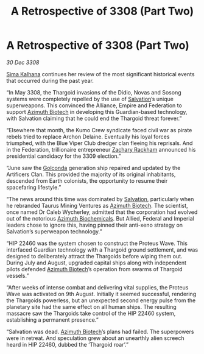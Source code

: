 :PROPERTIES:
:ID:       6f3cfb40-876f-4689-a4ae-e7950df70a4b
:END:
#+title: A Retrospective of 3308 (Part Two)
#+filetags: :Empire:Alliance:Thargoid:galnet:

* A Retrospective of 3308 (Part Two)

/30 Dec 3308/

[[id:e13ec234-b603-4a29-870d-2b87410195ea][Sima Kalhana]] continues her review of the most significant historical events that occurred during the past year. 

“In May 3308, the Thargoid invasions of the Didio, Novas and Sosong systems were completely repelled by the use of [[id:106b62b9-4ed8-4f7c-8c5c-12debf994d4f][Salvation]]’s unique superweapons. This convinced the Alliance, Empire and Federation to support [[id:e68a5318-bd72-4c92-9f70-dcdbd59505d1][Azimuth Biotech]] in developing this Guardian-based technology, with Salvation claiming that he could end the Thargoid threat forever.” 

“Elsewhere that month, the Kumo Crew syndicate faced civil war as pirate rebels tried to replace Archon Delaine. Eventually his loyal forces triumphed, with the Blue Viper Club dredger clan fleeing his reprisals. And in the Federation, trillionaire entrepreneur [[id:e26683e6-6b19-4671-8676-f333bd5e8ff7][Zachary Rackham]] announced his presidential candidacy for the 3309 election.” 

“June saw the [[id:fce1d147-f900-41ec-a92c-3ce3d1cae641][Golconda]] generation ship repaired and updated by the Artificers Clan. This provided the majority of its original inhabitants, descended from Earth colonists, the opportunity to resume their spacefaring lifestyle.” 

“The news around this time was dominated by [[id:106b62b9-4ed8-4f7c-8c5c-12debf994d4f][Salvation]], particularly when he rebranded Taurus Mining Ventures as [[id:e68a5318-bd72-4c92-9f70-dcdbd59505d1][Azimuth Biotech]]. The scientist, once named Dr Caleb Wycherley, admitted that the corporation had evolved out of the notorious [[id:e68a5318-bd72-4c92-9f70-dcdbd59505d1][Azimuth Biochemicals]]. But Allied, Federal and Imperial leaders chose to ignore this, having pinned their anti-xeno strategy on Salvation’s superweapon technology.” 

“HIP 22460 was the system chosen to construct the Proteus Wave. This interfaced Guardian technology with a Thargoid ground settlement, and was designed to deliberately attract the Thargoids before wiping them out. During July and August, upgraded capital ships along with independent pilots defended [[id:e68a5318-bd72-4c92-9f70-dcdbd59505d1][Azimuth Biotech]]’s operation from swarms of Thargoid vessels.” 

“After weeks of intense combat and delivering vital supplies, the Proteus Wave was activated on 9th August. Initially it seemed successful, rendering the Thargoids powerless, but an unexpected second energy pulse from the planetary site had the same effect on all human ships. The resulting massacre saw the Thargoids take control of the HIP 22460 system, establishing a permanent presence.” 

“Salvation was dead. [[id:e68a5318-bd72-4c92-9f70-dcdbd59505d1][Azimuth Biotech]]’s plans had failed. The superpowers were in retreat. And speculation grew about an unearthly alien screech heard in HIP 22460, dubbed the ‘Thargoid roar’.”
